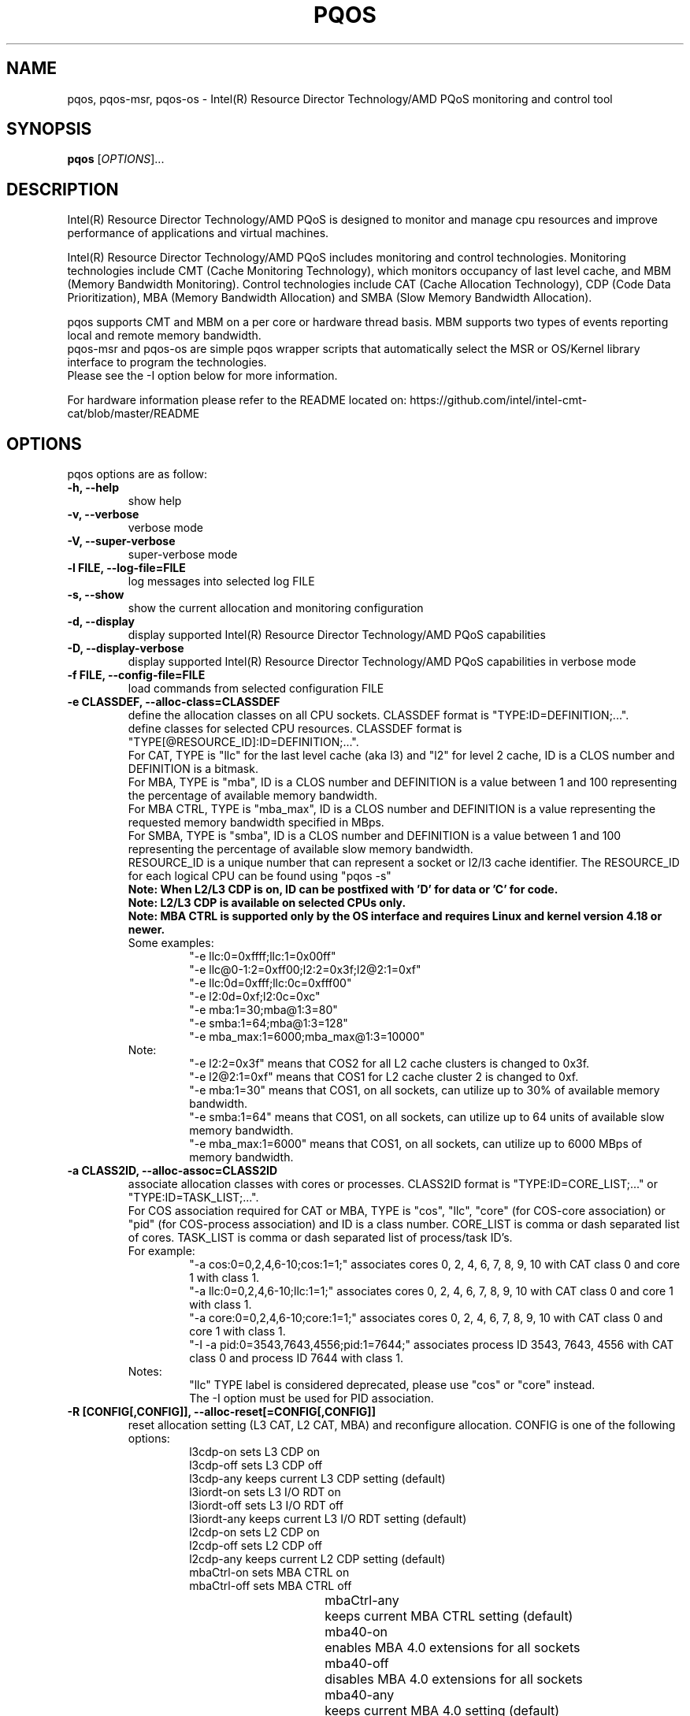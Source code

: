 .\"                                      Hey, EMACS: -*- nroff -*-
.\" First parameter, NAME, should be all caps
.\" Second parameter, SECTION, should be 1-8, maybe w/ subsection
.\" other parameters are allowed: see man(7), man(1)
.TH PQOS 8 "Apr 19, 2022"
.\" Please adjust this date whenever revising the manpage.
.\"
.\" Some roff macros, for reference:
.\" .nh        disable hyphenation
.\" .hy        enable hyphenation
.\" .ad l      left justify
.\" .ad b      justify to both left and right margins
.\" .nf        disable filling
.\" .fi        enable filling
.\" .br        insert line break
.\" .sp <n>    insert n+1 empty lines
.\" for manpage-specific macros, see man(7)
.SH NAME
pqos, pqos-msr, pqos-os \- Intel(R) Resource Director Technology/AMD PQoS monitoring and control tool
.br
.SH SYNOPSIS
.B pqos
.RI [ OPTIONS ]...
.SH DESCRIPTION
Intel(R) Resource Director Technology/AMD PQoS is designed to monitor and manage
cpu resources and improve performance of applications and virtual machines.
.PP
Intel(R) Resource Director Technology/AMD PQoS includes monitoring and control
technologies. Monitoring technologies include CMT (Cache Monitoring Technology),
which monitors occupancy of last level cache, and MBM (Memory Bandwidth Monitoring).
Control technologies include CAT (Cache Allocation Technology), CDP (Code Data
Prioritization), MBA (Memory Bandwidth Allocation) and SMBA (Slow Memory Bandwidth
Allocation).
.PP
pqos supports CMT and MBM on a per core or hardware thread basis. MBM supports
two types of events reporting local and remote memory bandwidth.
.br
pqos-msr and pqos-os are simple pqos wrapper scripts that automatically select
the MSR or OS/Kernel library interface to program the technologies.
.br
Please see the -I option below for more information.
.PP
For hardware information please refer to the README located on:
https://github.com/intel/intel-cmt-cat/blob/master/README
.SH OPTIONS
pqos options are as follow:
.TP
.B \-h, \-\-help
show help
.TP
.B \-v, \-\-verbose
verbose mode
.TP
.B \-V, \-\-super\-verbose
super-verbose mode
.TP
.B \-l FILE, \-\-log\-file=FILE
log messages into selected log FILE
.TP
.B \-s, \-\-show
show the current allocation and monitoring configuration
.TP
.B -d, \-\-display
display supported Intel(R) Resource Director Technology/AMD PQoS capabilities
.TP
.B -D, \-\-display\-verbose
display supported Intel(R) Resource Director Technology/AMD PQoS capabilities in verbose mode
.TP
.B \-f FILE, \-\-config\-file=FILE
load commands from selected configuration FILE
.TP
.B \-e CLASSDEF, \-\-alloc\-class=CLASSDEF
define the allocation classes on all CPU sockets. CLASSDEF format is "TYPE:ID=DEFINITION;...".
.br
define classes for selected CPU resources. CLASSDEF format is "TYPE[@RESOURCE_ID]:ID=DEFINITION;...".
.br
For CAT, TYPE is "llc" for the last level cache (aka l3) and "l2" for level 2 cache, ID is a CLOS number and DEFINITION is a bitmask.
.br
For MBA, TYPE is "mba", ID is a CLOS number and DEFINITION is a value between 1 and 100 representing the percentage of available memory bandwidth.
.br
For MBA CTRL, TYPE is "mba_max", ID is a CLOS number and DEFINITION is a value representing the requested memory bandwidth specified in MBps.
.br
For SMBA, TYPE is "smba", ID is a CLOS number and DEFINITION is a value between 1 and 100 representing the percentage of available slow memory bandwidth.
.br
RESOURCE_ID is a unique number that can represent a socket or l2/l3 cache identifier. The RESOURCE_ID for each logical CPU can be found using "pqos -s"
.br
.B Note: When L2/L3 CDP is on, ID can be postfixed with 'D' for data or 'C' for code.
.br
.B Note: L2/L3 CDP is available on selected CPUs only.
.br
.B Note: MBA CTRL is supported only by the OS interface and requires Linux and kernel version 4.18 or newer.
.br
Some examples:
.RS
.RS
.br
"\-e llc:0=0xffff;llc:1=0x00ff"
.br
"\-e llc@0-1:2=0xff00;l2:2=0x3f;l2@2:1=0xf"
.br
"\-e llc:0d=0xfff;llc:0c=0xfff00"
.br
"\-e l2:0d=0xf;l2:0c=0xc"
.br
"\-e mba:1=30;mba@1:3=80"
.br
"\-e smba:1=64;mba@1:3=128"
.br
"\-e mba_max:1=6000;mba_max@1:3=10000"
.RE
.RE
.br
.RS
Note:
.RS
.br
"\-e l2:2=0x3f" means that COS2 for all L2 cache clusters is changed to 0x3f.
.br
"\-e l2@2:1=0xf" means that COS1 for L2 cache cluster 2 is changed to 0xf.
.br
"\-e mba:1=30" means that COS1, on all sockets, can utilize up to 30% of available memory bandwidth.
.br
"\-e smba:1=64" means that COS1, on all sockets, can utilize up to 64 units of available slow memory bandwidth.
.br
"\-e mba_max:1=6000" means that COS1, on all sockets, can utilize up to 6000 MBps of memory bandwidth.
.RE
.RE
.TP
.B \-a CLASS2ID, \-\-alloc\-assoc=CLASS2ID
associate allocation classes with cores or processes. CLASS2ID format is "TYPE:ID=CORE_LIST;..." or "TYPE:ID=TASK_LIST;...".
.br
For COS association required for CAT or MBA, TYPE is "cos", "llc", "core" (for COS-core association) or "pid" (for COS-process association) and ID is a class number. CORE_LIST is comma or dash separated list of cores. TASK_LIST is comma or dash separated list of process/task ID's.
.br
For example:
.RS
.RS
.br
"\-a cos:0=0,2,4,6-10;cos:1=1;" associates cores 0, 2, 4, 6, 7, 8, 9, 10 with CAT class 0 and core 1 with class 1.
.br
"\-a llc:0=0,2,4,6-10;llc:1=1;" associates cores 0, 2, 4, 6, 7, 8, 9, 10 with CAT class 0 and core 1 with class 1.
.br
"\-a core:0=0,2,4,6-10;core:1=1;" associates cores 0, 2, 4, 6, 7, 8, 9, 10 with CAT class 0 and core 1 with class 1.
.br
"\-I \-a pid:0=3543,7643,4556;pid:1=7644;" associates process ID 3543, 7643, 4556 with CAT class 0 and process ID 7644 with class 1.
.RE
.br
Notes:
.RS
.br
"llc" TYPE label is considered deprecated, please use "cos" or "core" instead.
.br
The \-I option must be used for PID association.
.RE
.RE
.TP
.B \-R [CONFIG[,CONFIG]], \-\-alloc\-reset[=CONFIG[,CONFIG]]
reset allocation setting (L3 CAT, L2 CAT, MBA) and reconfigure allocation. CONFIG is one of the following options:
.RS
.RS
l3cdp-on        sets L3 CDP on
.br
l3cdp-off       sets L3 CDP off
.br
l3cdp-any       keeps current L3 CDP setting (default)
.br
l3iordt-on      sets L3 I/O RDT on
.br
l3iordt-off     sets L3 I/O RDT off
.br
l3iordt-any     keeps current L3 I/O RDT setting (default)
.br
l2cdp-on        sets L2 CDP on
.br
l2cdp-off       sets L2 CDP off
.br
l2cdp-any       keeps current L2 CDP setting (default)
.br
mbaCtrl-on      sets MBA CTRL on
.br
mbaCtrl-off     sets MBA CTRL off
.br
mbaCtrl-any	keeps current MBA CTRL setting (default)
.br
mba40-on	enables MBA 4.0 extensions for all sockets
.br
mba40-off	disables MBA 4.0 extensions for all sockets
.br
mba40-any	keeps current MBA 4.0 setting (default)
.TP
.B \-m EVTCORES, \-\-mon\-core=EVTCORES
select the cores and events for monitoring, EVTCORES format is "EVENT:CORE_LIST". Valid EVENT settings are:
.br
\- "llc" for CMT (LLC occupancy)
.br
\- "mbr" for MBR (remote memory bandwidth)
.br
\- "mbl" for MBL (local memory bandwidth)
.br
\- "mbt" for MBT (total memory bandwidth)
.br
\- "all" or ""  for all detected event types (except MBT)
.br
CORE_LIST is comma or dash separated list of cores.
.br
Example "-m all:0,2,4-10;llc:1,3;mbr:11-12".
.br
Core statistics can be grouped by enclosing the core list in square brackets.
.br
Example "-m llc:[0-3];all:[4,5,6];mbr:[0-3],7,8".
.TP
.B \-p [EVTPIDS], \-\-mon-pid[=EVTPIDS]
select top 10 most active (CPU utilizing) process ids to monitor
or select the process ids and events to monitor, EVTPIDS format is "EVENT:PID_LIST".
.br
See \-m option for valid EVENT settings. PID_LIST is comma separated list of process ids.
.br
Examples:
.RS
.RS
"-p llc:22,25673"
.br
"-p all:892,4588-4592"
.RE
.PP
Process's IDs can be grouped by enclosing them in square brackets.
.br
Examples:
.RS
"-p llc:[22,25673]"
.br
"-p all:892,[4588-4592]"
.RE
.PP
Note:
.RS
Requires Linux and kernel versions 4.10 and newer.
.br
The \-I option must be used for PID monitoring.
.br
It is not possible to track both processes and cores at the same time.
.RE
.RE

.TP
.B \-\-mon-uncore[=EVTUNCORE]
select sockets and uncore events for monitoring, EVTUNCORE format is 'EVENT:SOCKET_LIST.
Socket's IDs can be grouped by enclosing them in square brackets.
.br
Examples:
.RS
.RS
"--mon-uncore"
.br
"--mon-uncore=all:0"
.RE
.PP
Note:
It is not possible to track both sockets and cores at the same time.
.RE
.TP
.B \-T, \-\-mon-top
enable top like monitoring output sorted by highest LLC occupancy
.TP
.B \-\-mon\-dev=EVTDEVICES"
select I/O RDT devices and events to monitor, EVTDEVICES format is
'EVENT:DEVICE_LIST'".
.br
See \-m option for valid EVENT settings. DEVICE_LIST is comma separated list of
I/O RDT devices.
.br
Examples:
.RS
.RS
"--mon-dev all:0000:0010:04.0@1"
.br
"--mon-dev llc:0000:0010:05.0"
.RE
.RE
.PP
.TP
.B \-\-mon-channel=EVTCHANNELS
select I/O RDT channels and events to monitor, EVTCHANNELS format is
'EVENT:CHANNEL_LIST
.br
See \-m option for valid EVENT settings. CHANNEL_LIST is comma separated list of
I/O RDT channels.
.br
Channels can be grouped by enclosing them in square brackets.
.TP
.B \-o FILE, \-\-mon-file FILE
select output FILE to store monitored data in, the default is 'stdout'
.TP
.B \-u TYPE, \-\-mon-file-type=TYPE
select the output format TYPE for monitored data. Supported TYPE settings are: "text" (default), "xml" and "csv".
.TP
.B \-i INTERVAL, \-\-mon-interval=INTERVAL
define monitoring sampling INTERVAL in 100ms units, 1=100ms, default 10=10x100ms=1s
.TP
.B \-t SECONDS, \-\-mon-time=SECONDS
define monitoring time in seconds, use 'inf' or 'infinite' for infinite monitoring. Use CTRL+C to stop monitoring at any time.
.TP
.B \-r, \-\-mon\-reset[=CONFIG[,CONFIG]]
reset monitoring and use all RMID's in the system and reconfigure allocation.
CONFIG is one of the following options:
.RS
.RS
l3iordt-on      sets L3 I/O RDT on
.br
l3iordt-off     sets L3 I/O RDT off
.br
l3iordt-any     keeps current L3 I/O RDT setting (default)
.RE
.RE
.TP
.B \-\-disable-mon-ipc
Disable IPC monitoring
.TP
.B \-\-disable-mon-llc_miss
Disable LLC misses monitoring
.TP
.B \-H, \-\-profile\-list
list supported allocation profiles
.TP
.B \-c PROFILE, \-\-profile\-set=PROFILE
select a PROFILE from predefined allocation classes, use \-H to list available profiles
.TP
.B \-I, \-\-iface\-os
set the library interface to use the kernel implementation. If not set the default implementation is to program the MSR's directly.
.TP
.B \-\-iface\=INTERFACE
set the library interface to automatically detected one ('auto'), MSR ('msr') or kernel interface ('os').
INTERFACE can be set to either 'auto' (default), 'msr' or 'os'. If automatic detection is selected ('auto'), it:
.br
1) Takes RDT_IFACE environment variable into account if this variable is set
.br
2) Selects OS interface if the kernel interface is supported
.br
3) Selects MSR interface otherwise
.SH NOTES
.PP
CMT, MBM and CAT are configured using Model Specific Registers (MSRs). The pqos software
executes in user space, and access to the MSRs is obtained through a standard Linux*
interface. The msr file interface is protected and requires root privileges.
The msr driver might not be auto-loaded and on some modular kernels the driver may
need to be loaded manually:
.PP
For Linux:
.br
sudo modprobe msr
.PP
For FreeBSD:
.br
sudo kldload cpuctl
.PP
.PP
Interface enforcement:
.br
If you require system wide interface enforcement you can do so by setting the "RDT_IFACE" environment variable.
.SH SEE ALSO
.BR msr (4)
.SH AUTHOR
pqos was written by Tomasz Kantecki <tomasz.kantecki@intel.com>,
Marcel Cornu <marcel.d.cornu@intel.com>,
Aaron Hetherington <aaron.hetherington@intel.com>,
Michal Aleksinski <michalx.aleksinski@intel.com>,
Wojciech Andralojc <wojciechx.andralojc@intel.com>,
Adrian Boczkowski <adrianx.boczkowski@intel.com>
.P
This is free software; see the source for copying conditions.  There is NO
warranty; not even for MERCHANTABILITY or FITNESS FOR A PARTICULAR PURPOSE.
